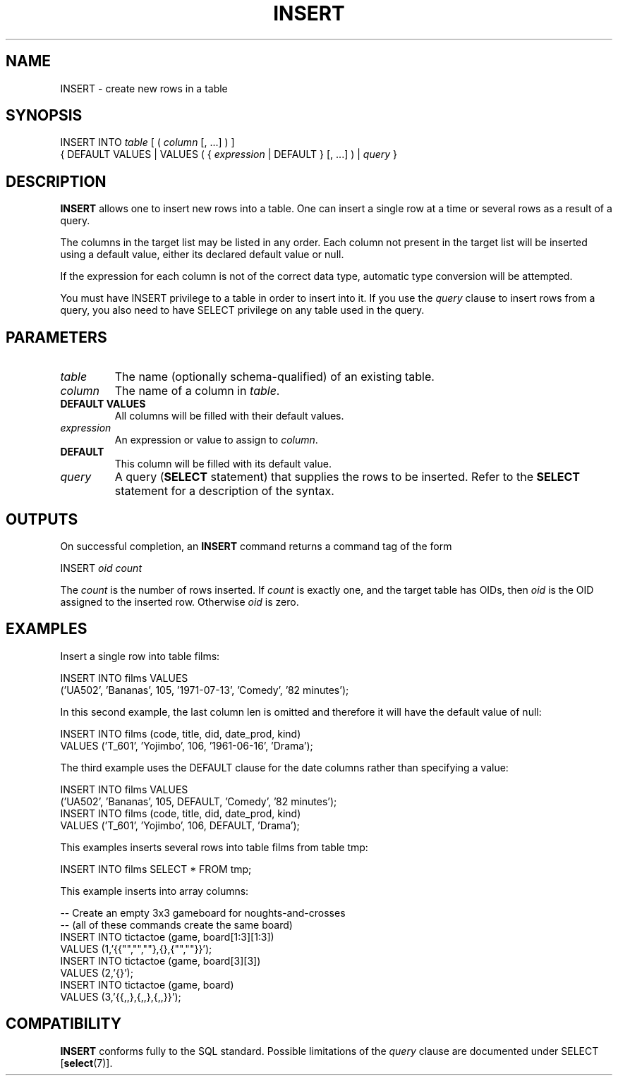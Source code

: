 .\\" auto-generated by docbook2man-spec $Revision: 1.1 $
.TH "INSERT" "7" "2003-11-02" "SQL - Language Statements" "SQL Commands"
.SH NAME
INSERT \- create new rows in a table

.SH SYNOPSIS
.sp
.nf
INSERT INTO \fItable\fR [ ( \fIcolumn\fR [, ...] ) ]
    { DEFAULT VALUES | VALUES ( { \fIexpression\fR | DEFAULT } [, ...] ) | \fIquery\fR }
.sp
.fi
.SH "DESCRIPTION"
.PP
\fBINSERT\fR allows one to insert new rows into a
table. One can insert
a single row at a time or several rows as a result of a query.
.PP
The columns in the target list may be listed in any order.
Each column not present in the target list will be inserted
using a default value, either its declared default value
or null.
.PP
If the expression for each column is not of the correct data type,
automatic type conversion will be attempted.
.PP
You must have INSERT privilege to a table in
order to insert into it. If you use the \fIquery\fR clause to insert rows from a
query, you also need to have SELECT privilege on
any table used in the query.
.SH "PARAMETERS"
.TP
\fB\fItable\fB\fR
The name (optionally schema-qualified) of an existing table.
.TP
\fB\fIcolumn\fB\fR
The name of a column in \fItable\fR.
.TP
\fBDEFAULT VALUES\fR
All columns will be filled with their default values.
.TP
\fB\fIexpression\fB\fR
An expression or value to assign to \fIcolumn\fR.
.TP
\fBDEFAULT\fR
This column will be filled with its default value.
.TP
\fB\fIquery\fB\fR
A query (\fBSELECT\fR statement) that supplies the
rows to be inserted. Refer to the \fBSELECT\fR
statement for a description of the syntax.
.SH "OUTPUTS"
.PP
On successful completion, an \fBINSERT\fR command returns a command
tag of the form
.sp
.nf
INSERT \fIoid\fR \fIcount\fR
.sp
.fi
The \fIcount\fR is the number
of rows inserted. If \fIcount\fR
is exactly one, and the target table has OIDs, then
\fIoid\fR is the
OID assigned to the inserted row. Otherwise
\fIoid\fR is zero.
.SH "EXAMPLES"
.PP
Insert a single row into table films:
.sp
.nf
INSERT INTO films VALUES
    ('UA502', 'Bananas', 105, '1971-07-13', 'Comedy', '82 minutes');
.sp
.fi
.PP
In this second example, the last column len is
omitted and therefore it will have the default value of null:
.sp
.nf
INSERT INTO films (code, title, did, date_prod, kind)
    VALUES ('T_601', 'Yojimbo', 106, '1961-06-16', 'Drama');
.sp
.fi
.PP
The third example uses the DEFAULT clause for
the date columns rather than specifying a value:
.sp
.nf
INSERT INTO films VALUES
    ('UA502', 'Bananas', 105, DEFAULT, 'Comedy', '82 minutes');
INSERT INTO films (code, title, did, date_prod, kind)
    VALUES ('T_601', 'Yojimbo', 106, DEFAULT, 'Drama');
.sp
.fi
.PP
This examples inserts several rows into table
films from table tmp:
.sp
.nf
INSERT INTO films SELECT * FROM tmp;
.sp
.fi
.PP
This example inserts into array columns:
.sp
.nf
-- Create an empty 3x3 gameboard for noughts-and-crosses
-- (all of these commands create the same board)
INSERT INTO tictactoe (game, board[1:3][1:3])
    VALUES (1,'{{"","",""},{},{"",""}}');
INSERT INTO tictactoe (game, board[3][3])
    VALUES (2,'{}');
INSERT INTO tictactoe (game, board)
    VALUES (3,'{{,,},{,,},{,,}}');
.sp
.fi
.SH "COMPATIBILITY"
.PP
\fBINSERT\fR conforms fully to the SQL standard.
Possible limitations of the \fIquery\fR clause are documented under
SELECT [\fBselect\fR(7)].
